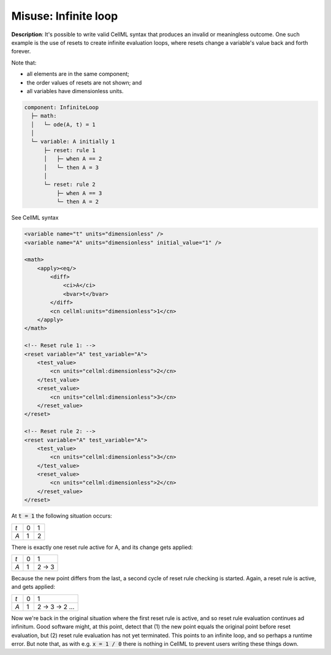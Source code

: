 .. _example_reset_misuse_infiniteloop:

Misuse: Infinite loop
---------------------

**Description**: It's possible to write valid CellML syntax that produces an invalid or meaningless outcome.
One such example is the use of resets to create infinite evaluation loops, where resets change a variable's value back and forth forever.

.. container:: shortlist

    Note that:

    - all elements are in the same component;
    - the order values of resets are not shown; and
    - all variables have dimensionless units.

.. code-block:: text

    component: InfiniteLoop
      ├─ math: 
      │   └─ ode(A, t) = 1
      │
      └─ variable: A initially 1
          ├─ reset: rule 1
          │   ├─ when A == 2
          │   └─ then A = 3
          │
          └─ reset: rule 2
              ├─ when A == 3
              └─ then A = 2

.. container:: toggle

    .. container:: header

        See CellML syntax

    .. code-block:: xml

        <variable name="t" units="dimensionless" />
        <variable name="A" units="dimensionless" initial_value="1" />

        <math>
            <apply><eq/>
                <diff>
                    <ci>A</ci>
                    <bvar>t</bvar>
                </diff>
                <cn cellml:units="dimensionless">1</cn>
            </apply>
        </math>

        <!-- Reset rule 1: -->
        <reset variable="A" test_variable="A">
            <test_value>
                <cn units="cellml:dimensionless">2</cn>
            </test_value>
            <reset_value>
                <cn units="cellml:dimensionless">3</cn>
            </reset_value>
        </reset>

        <!-- Reset rule 2: -->
        <reset variable="A" test_variable="A">
            <test_value>
                <cn units="cellml:dimensionless">3</cn>
            </test_value>
            <reset_value>
                <cn units="cellml:dimensionless">2</cn>
            </reset_value>
        </reset>

At :code:`t = 1` the following situation occurs:

+-----+---+---+
| *t* | 0 | 1 |
+-----+---+---+
| *A* | 1 | 2 |
+-----+---+---+

There is exactly one reset rule active for A, and its change gets applied:

+-----+---+-------+
| *t* | 0 | 1     |
+-----+---+-------+
| *A* | 1 | 2 → 3 |
+-----+---+-------+

Because the new point differs from the last, a second cycle of reset rule checking is started.
Again, a reset rule is active, and gets applied:

+-----+---+---------------+
| *t* | 0 | 1             |
+-----+---+---------------+
| *A* | 1 | 2 → 3 → 2 ... |
+-----+---+---------------+

Now we're back in the original situation where the first reset rule is active, and so reset rule evaluation continues ad infinitum.
Good software might, at this point, detect that (1) the new point equals the original point before reset evaluation, but (2) reset rule evaluation has not yet terminated.
This points to an infinite loop, and so perhaps a runtime error.
But note that, as with e.g. :code:`x = 1 / 0` there is nothing in CellML to prevent users writing these things down.
